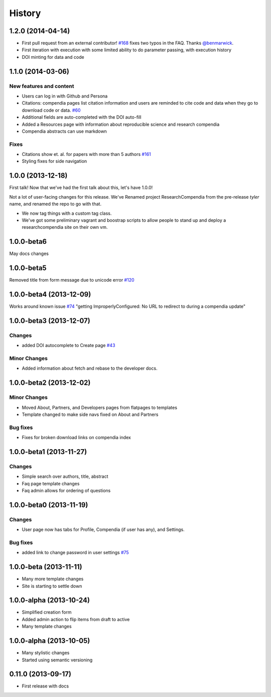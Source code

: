 .. :changelog:

History
-------

1.2.0 (2014-04-14)
++++++++++++++++++

* First pull request from an external contributor! `#168 <https://github.com/researchcompendia/researchcompendia/pull/168>`_ fixes two typos in the FAQ. Thanks `@benmarwick <https://github.com/benmarwick>`_.
* First iteration with execution with some limited ability to do parameter passing, with execution history
* DOI minting for data and code


1.1.0 (2014-03-06)
+++++++++++++++++++++

New features and content
########################

* Users can log in with Github and Persona
* Citations: compendia pages list citation information and users are reminded to cite code and data
  when they go to download code or data. `#60 <https://github.com/researchcompendia/researchcompendia/issues/60>`_
* Additional fields are auto-completed with the DOI auto-fill
* Added a Resources page with information about reproducible science and research compendia
* Compendia abstracts can use markdown

Fixes
#####

* Citations show et. al. for papers with more than 5 authors `#161 <https://github.com/researchcompendia/researchcompendia/issues/161>`_
* Styling fixes for side navigation


1.0.0 (2013-12-18)
++++++++++++++++++

First talk! Now that we've had the first talk about this, let's have 1.0.0!

Not a lot of user-facing changes for this release. We've Renamed project ResearchCompendia
from the pre-release *tyler* name, and renamed the repo to go with that.

* We now tag things with a custom tag class.
* We've got some preliminary vagrant and boostrap scripts to allow people to stand up and deploy a researchcompendia site on their own vm.



1.0.0-beta6
+++++++++++

May docs changes

1.0.0-beta5
+++++++++++

Removed title from form message due to unicode error `#120 <https://github.com/researchcompendia/researchcompendia/issues/120>`_

1.0.0-beta4 (2013-12-09)
++++++++++++++++++++++++

Works around known issue `#74 <https://github.com/researchcompendia/researchcompendia/issues/74>`_
"getting ImproperlyConfigured: No URL to redirect to during a compendia update"


1.0.0-beta3 (2013-12-07)
++++++++++++++++++++++++

Changes
#######

* added DOI autocomplete to Create page `#43 <https://github.com/researchcompendia/researchcompendia/issues/43>`_

Minor Changes
#############

* Added information about fetch and rebase to the developer docs.

1.0.0-beta2 (2013-12-02)
++++++++++++++++++++++++

Minor Changes
#############

* Moved About, Partners, and Developers pages from flatpages to templates
* Template changed to make side navs fixed on About and Partners

Bug fixes
#########

* Fixes for broken download links on compendia index

1.0.0-beta1 (2013-11-27)
++++++++++++++++++++++++

Changes
#######

* Simple search over authors, title, abstract
* Faq page template changes
* Faq admin allows for ordering of questions


1.0.0-beta0 (2013-11-19)
++++++++++++++++++++++++

Changes
#######

* User page now has tabs for Profile, Compendia (if user has any), and Settings.

Bug fixes
#########

* added link to change password in user settings `#75 <https://github.com/researchcompendia/researchcompendia/issues/75>`_


1.0.0-beta (2013-11-11)
++++++++++++++++++++++++

* Many more template changes
* Site is starting to settle down

1.0.0-alpha (2013-10-24)
++++++++++++++++++++++++

* Simplified creation form
* Added admin action to flip items from draft to active
* Many template changes

1.0.0-alpha (2013-10-05)
++++++++++++++++++++++++

* Many stylistic changes
* Started using semantic versioning

0.11.0 (2013-09-17)
+++++++++++++++++++

* First release with docs
